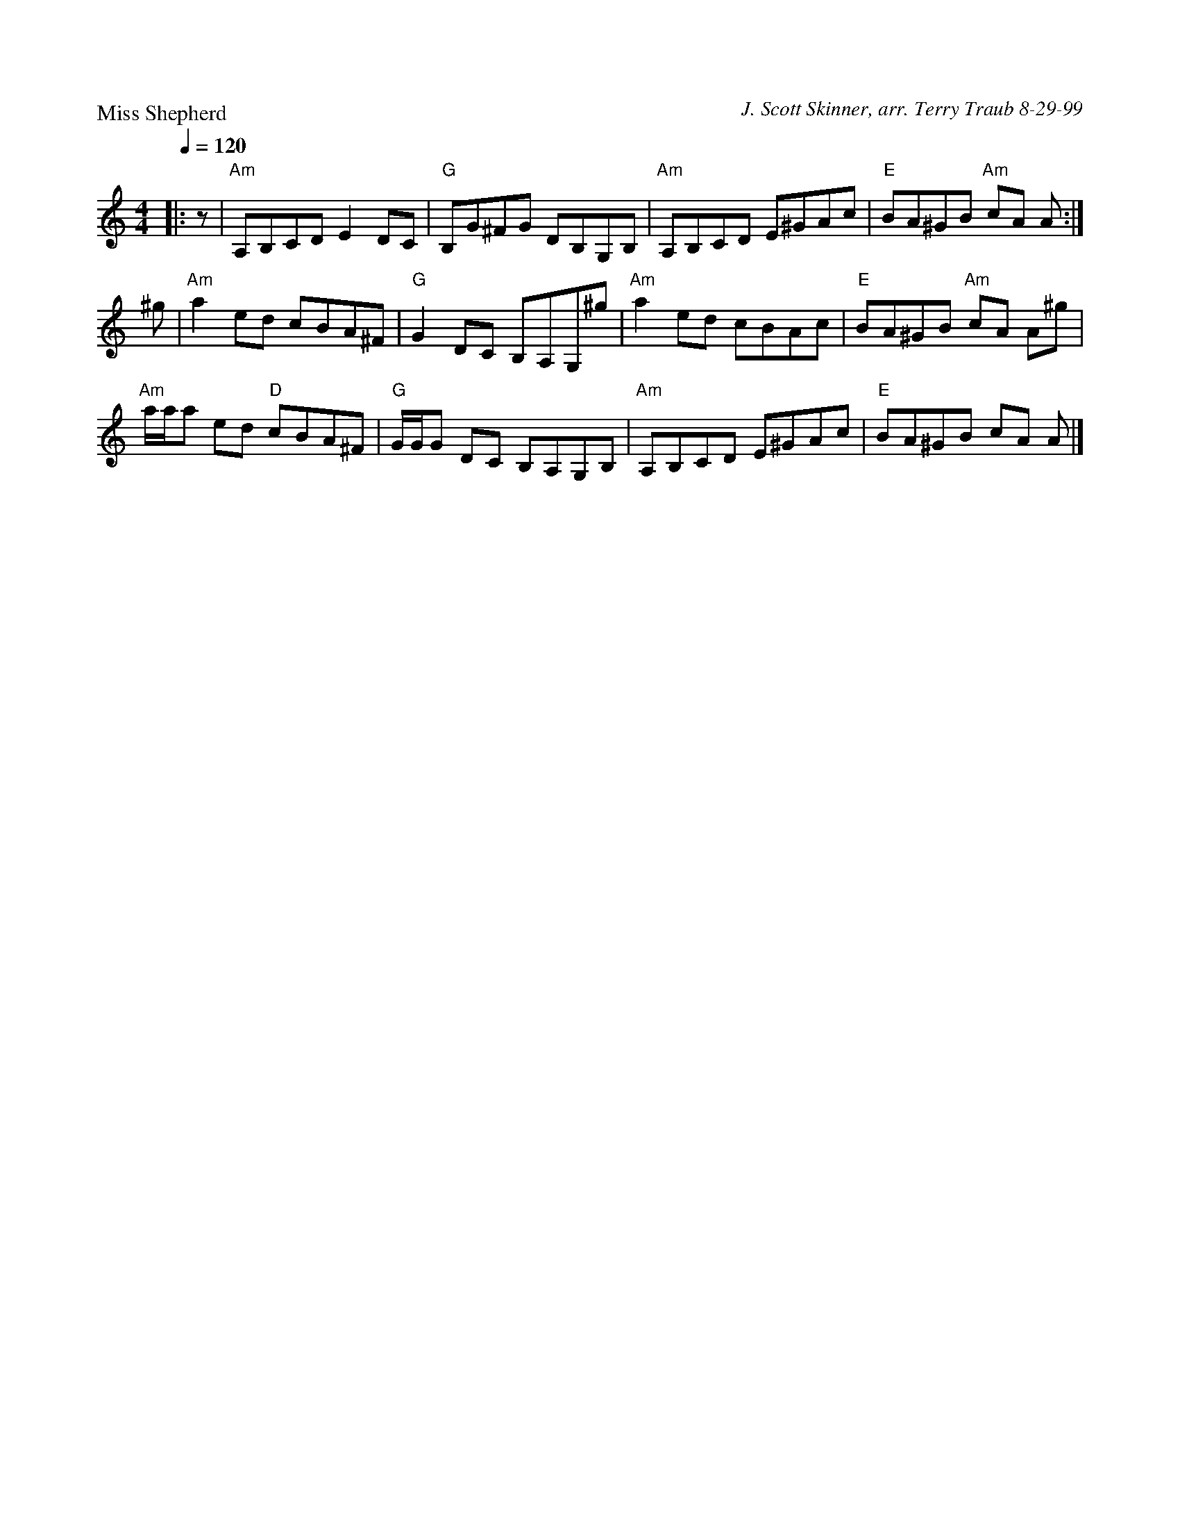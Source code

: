 X: 1
P: Miss Shepherd
C: J. Scott Skinner, arr. Terry Traub 8-29-99
M: 4/4
L: 1/8
Q:1/4=120
R: reel
F:http://jc.tzo.net/~jc/music/abc/mirror/tastysoftware.com/abc/MissShepherdR.abc	 2011-01-03 03:52:18 UT
K: Am
|: z|"Am"A,B,CD E2 DC|"G"B,G^FG DB,G,B,|"Am"A,B,CD E^GAc|"E"BA^GB "Am"cA A :|
^g|"Am"a2 ed cBA^F|"G"G2 DC B,A,G,^g|"Am"a2 ed cBAc|"E"BA^GB "Am"cA A^g|
"Am"a/a/a ed "D"cBA^F|"G"G/G/G DC B,A,G,B,|"Am"A,B,CD E^GAc|"E"BA^GB cA A |]
